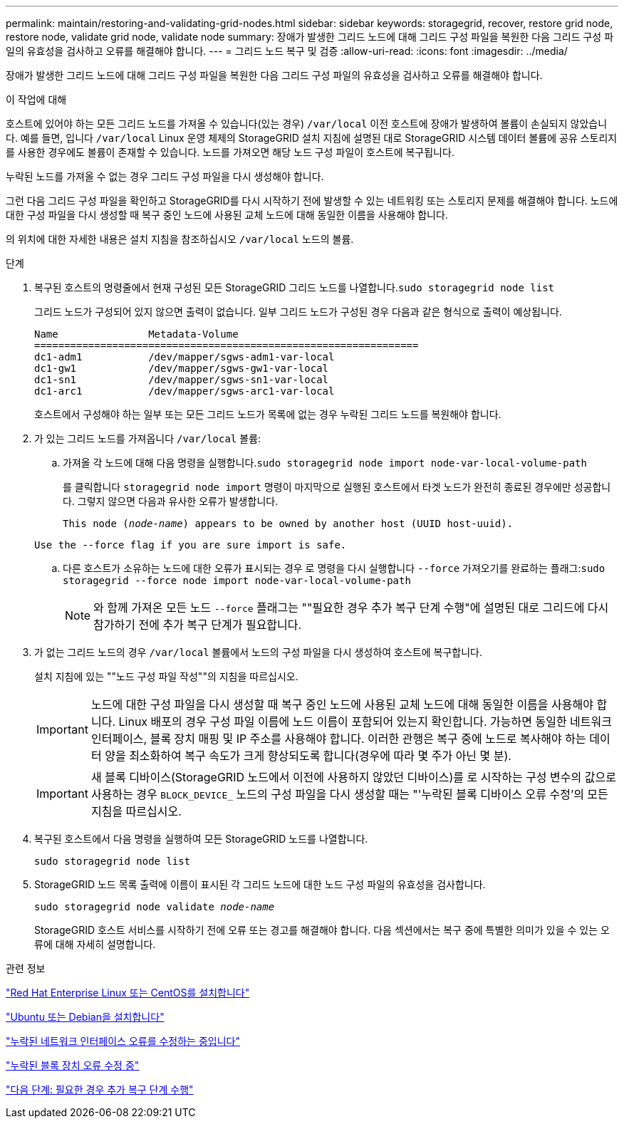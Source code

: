 ---
permalink: maintain/restoring-and-validating-grid-nodes.html 
sidebar: sidebar 
keywords: storagegrid, recover, restore grid node, restore node, validate grid node, validate node 
summary: 장애가 발생한 그리드 노드에 대해 그리드 구성 파일을 복원한 다음 그리드 구성 파일의 유효성을 검사하고 오류를 해결해야 합니다. 
---
= 그리드 노드 복구 및 검증
:allow-uri-read: 
:icons: font
:imagesdir: ../media/


[role="lead"]
장애가 발생한 그리드 노드에 대해 그리드 구성 파일을 복원한 다음 그리드 구성 파일의 유효성을 검사하고 오류를 해결해야 합니다.

.이 작업에 대해
호스트에 있어야 하는 모든 그리드 노드를 가져올 수 있습니다(있는 경우) `/var/local` 이전 호스트에 장애가 발생하여 볼륨이 손실되지 않았습니다. 예를 들면, 입니다 `/var/local` Linux 운영 체제의 StorageGRID 설치 지침에 설명된 대로 StorageGRID 시스템 데이터 볼륨에 공유 스토리지를 사용한 경우에도 볼륨이 존재할 수 있습니다. 노드를 가져오면 해당 노드 구성 파일이 호스트에 복구됩니다.

누락된 노드를 가져올 수 없는 경우 그리드 구성 파일을 다시 생성해야 합니다.

그런 다음 그리드 구성 파일을 확인하고 StorageGRID를 다시 시작하기 전에 발생할 수 있는 네트워킹 또는 스토리지 문제를 해결해야 합니다. 노드에 대한 구성 파일을 다시 생성할 때 복구 중인 노드에 사용된 교체 노드에 대해 동일한 이름을 사용해야 합니다.

의 위치에 대한 자세한 내용은 설치 지침을 참조하십시오 `/var/local` 노드의 볼륨.

.단계
. 복구된 호스트의 명령줄에서 현재 구성된 모든 StorageGRID 그리드 노드를 나열합니다.``sudo storagegrid node list``
+
그리드 노드가 구성되어 있지 않으면 출력이 없습니다. 일부 그리드 노드가 구성된 경우 다음과 같은 형식으로 출력이 예상됩니다.

+
[listing]
----
Name               Metadata-Volume
================================================================
dc1-adm1           /dev/mapper/sgws-adm1-var-local
dc1-gw1            /dev/mapper/sgws-gw1-var-local
dc1-sn1            /dev/mapper/sgws-sn1-var-local
dc1-arc1           /dev/mapper/sgws-arc1-var-local
----
+
호스트에서 구성해야 하는 일부 또는 모든 그리드 노드가 목록에 없는 경우 누락된 그리드 노드를 복원해야 합니다.

. 가 있는 그리드 노드를 가져옵니다 `/var/local` 볼륨:
+
.. 가져올 각 노드에 대해 다음 명령을 실행합니다.``sudo storagegrid node import node-var-local-volume-path``
+
를 클릭합니다 `storagegrid node import` 명령이 마지막으로 실행된 호스트에서 타겟 노드가 완전히 종료된 경우에만 성공합니다. 그렇지 않으면 다음과 유사한 오류가 발생합니다.

+
`This node (_node-name_) appears to be owned by another host (UUID host-uuid).`

+
`Use the --force flag if you are sure import is safe.`

.. 다른 호스트가 소유하는 노드에 대한 오류가 표시되는 경우 로 명령을 다시 실행합니다 `--force` 가져오기를 완료하는 플래그:``sudo storagegrid --force node import node-var-local-volume-path``
+

NOTE: 와 함께 가져온 모든 노드 `--force` 플래그는 ""필요한 경우 추가 복구 단계 수행"에 설명된 대로 그리드에 다시 참가하기 전에 추가 복구 단계가 필요합니다.



. 가 없는 그리드 노드의 경우 `/var/local` 볼륨에서 노드의 구성 파일을 다시 생성하여 호스트에 복구합니다.
+
설치 지침에 있는 ""노드 구성 파일 작성""의 지침을 따르십시오.

+

IMPORTANT: 노드에 대한 구성 파일을 다시 생성할 때 복구 중인 노드에 사용된 교체 노드에 대해 동일한 이름을 사용해야 합니다. Linux 배포의 경우 구성 파일 이름에 노드 이름이 포함되어 있는지 확인합니다. 가능하면 동일한 네트워크 인터페이스, 블록 장치 매핑 및 IP 주소를 사용해야 합니다. 이러한 관행은 복구 중에 노드로 복사해야 하는 데이터 양을 최소화하여 복구 속도가 크게 향상되도록 합니다(경우에 따라 몇 주가 아닌 몇 분).

+

IMPORTANT: 새 블록 디바이스(StorageGRID 노드에서 이전에 사용하지 않았던 디바이스)를 로 시작하는 구성 변수의 값으로 사용하는 경우 `BLOCK_DEVICE_` 노드의 구성 파일을 다시 생성할 때는 "'누락된 블록 디바이스 오류 수정'의 모든 지침을 따르십시오.

. 복구된 호스트에서 다음 명령을 실행하여 모든 StorageGRID 노드를 나열합니다.
+
`sudo storagegrid node list`

. StorageGRID 노드 목록 출력에 이름이 표시된 각 그리드 노드에 대한 노드 구성 파일의 유효성을 검사합니다.
+
`sudo storagegrid node validate _node-name_`

+
StorageGRID 호스트 서비스를 시작하기 전에 오류 또는 경고를 해결해야 합니다. 다음 섹션에서는 복구 중에 특별한 의미가 있을 수 있는 오류에 대해 자세히 설명합니다.



.관련 정보
link:../rhel/index.html["Red Hat Enterprise Linux 또는 CentOS를 설치합니다"]

link:../ubuntu/index.html["Ubuntu 또는 Debian을 설치합니다"]

link:fixing-mssing-network-interface-errors.html["누락된 네트워크 인터페이스 오류를 수정하는 중입니다"]

link:fixing-missing-block-device-errors.html["누락된 블록 장치 오류 수정 중"]

link:whats-next-performing-additional-recovery-steps-if-required.html["다음 단계: 필요한 경우 추가 복구 단계 수행"]
